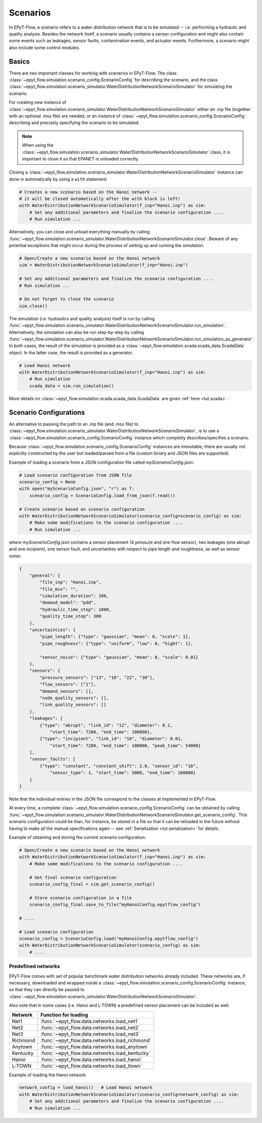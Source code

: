 .. _tut.scenarios:

*********
Scenarios
*********

In EPyT-Flow, a scenario refers to a water distribution network that is to be simulated -- 
i.e. performing a hydraulic and quality analysis.
Besides the network itself, a scenario usually contains a sensor configuration and 
might also contain some events such as leakages, sensor faults, contamination events, 
and actuator events.
Furthermore, a scenario might also include some control modules.

Basics
++++++

There are two important classes for working with scenarios in EPyT-Flow.
The class :class:`~epyt_flow.simulation.scenario_config.ScenarioConfig` for
describing the scenario, and the class
:class:`~epyt_flow.simulation.scenario_simulator.WaterDistributionNetworkScenarioSimulator`
for simulating the scenario.

For creating new instance of :class:`~epyt_flow.simulation.scenario_simulator.WaterDistributionNetworkScenarioSimulator`
either an .inp file (together with an optional .msx file) are needed, or an instance of 
:class:`~epyt_flow.simulation.scenario_config.ScenarioConfig` describing and precisely specifying the scenario to be simulated.

.. note::
    When using the :class:`~epyt_flow.simulation.scenario_simulator.WaterDistributionNetworkScenarioSimulator` class, 
    it is important to close it so that EPANET is unloaded correctly.

Closing a :class:`~epyt_flow.simulation.scenario_simulator.WaterDistributionNetworkScenarioSimulator` 
instance can done in automatically by using a ``with`` statement:

.. code-block:: python

    # Creates a new scenario based on the Hanoi network -- 
    # it will be closed automatically after the with block is left!
    with WaterDistributionNetworkScenarioSimulator(f_inp="Hanoi.inp") as sim:
        # Set any additional parameters and finalize the scenario configuration ....
        # Run simulation ...

Alternatively, you can close and unload everything manually by calling 
:func:`~epyt_flow.simulation.scenario_simulator.WaterDistributionNetworkScenarioSimulator.close`.
Beware of any potential exceptions that might occur during the process of setting up and running
the simulation.

.. code-block:: python

    # Open/Create a new scenario based on the Hanoi network
    sim = WaterDistributionNetworkScenarioSimulator(f_inp="Hanoi.inp")
        
    # Set any additional parameters and finalize the scenario configuration ....
    # Run simulation ...

    # Do not forget to close the scenario
    sim.close()

The simulation (i.e. hydraulics and quality analysis) itself is run by calling 
:func:`~epyt_flow.simulation.scenario_simulator.WaterDistributionNetworkScenarioSimulator.run_simulation`.
Alternatively, the simulation can also be run step-by-step by calling 
:func:`~epyt_flow.simulation.scenario_simulator.WaterDistributionNetworkScenarioSimulator.run_simulation_as_generator`.
In both cases, the result of the simulation is provided as a 
:class:`~epyt_flow.simulation.scada.scada_data.ScadaData` object.
In the latter case, the result is provided as a generator.

.. code-block:: python

    # Load Hanoi network
    with WaterDistributionNetworkScenarioSimulator(f_inp="Hanoi.inp") as sim:
        # Run simulation
        scada_data = sim.run_simulation()

More details on :class:`~epyt_flow.simulation.scada.scada_data.ScadaData` are given :ref:`here <tut.scada>`.

Scenario Configurations
+++++++++++++++++++++++

An alternative to passing the path to an .inp file (and .msx file) to :class:`~epyt_flow.simulation.scenario_simulator.WaterDistributionNetworkScenarioSimulator`, 
is to use a :class:`~epyt_flow.simulation.scenario_config.ScenarioConfig` instance which completly describes/specifies a scenario.

Because :class:`~epyt_flow.simulation.scenario_config.ScenarioConfig` instances are immutable, 
there are usually not explicitly constructed by the user but loaded/parsed from a file 
(custom binary and JSON files are supported).

Example of loading a scenario from a JSON configuration file called `myScenarioConfig.json`:

.. code-block:: python

    # Load scenario configuration from JSON file
    scenario_config = None
    with open("myScenarioConfig.json", "r") as f:
        scenario_config = ScenarioConfig.load_from_json(f.read())

    # Create scenario based on scenario configuration
    with WaterDistributionNetworkScenarioSimulator(scenario_config=scenario_config) as sim:
        # Make some modifications to the scenario configuration ....
        # Run simulation ...

where `myScenarioConfig.json` contains a sensor placement (4 pressure and one flow sensor), 
two leakages (one abrupt and one incipient), one sensor fault, 
and uncertanties with respect to pipe length and roughtness, as well as sensor noise:

.. code-block:: json

    {
        "general": {
            "file_inp": "Hanoi.inp",
            "file_msx": "",
            "simulation_duration": 100,
            "demand_model": "pdd",
            "hydraulic_time_step": 1800,
            "quality_time_step": 300
        },
        "uncertainties": {
            "pipe_length": {"type": "gaussian", "mean": 0, "scale": 1},
            "pipe_roughness": {"type": "uniform", "low": 0, "hight": 1},
            
            "sensor_noise": {"type": "gaussian", "mean": 0, "scale": 0.01}
        },
        "sensors": {
            "pressure_sensors": ["13", "16", "22", "30"],
            "flow_sensors": ["1"],
            "demand_sensors": [],
            "node_quality_sensors": [],
            "link_quality_sensors": []
        },
        "leakages": [
            {"type": "abrupt", "link_id": "12", "diameter": 0.1, 
                "start_time": 7200, "end_time": 100800},
            {"type": "incipient", "link_id": "10", "diameter": 0.01,
                "start_time": 7200, "end_time": 100800, "peak_time": 54000}
        ],
        "sensor_faults": [
            {"type": "constant", "constant_shift": 2.0, "sensor_id": "16",
                "sensor_type": 1, "start_time": 5000, "end_time": 100000}
        ]
    }

Note that the individual entries in the JSON file correspond to the classes at implemented in EPyT-Flow.

At every time, a complete :class:`~epyt_flow.simulation.scenario_config.ScenarioConfig` can be obtained by calling 
:func:`~epyt_flow.simulation.scenario_simulator.WaterDistributionNetworkScenarioSimulator.get_scenario_config`.
This scenario configuration could be than, for instance, be stored in a file so that it can be reloaded in the future 
without having to make all the manual specifications again -- see :ref:`Serialization <tut.serialization>` for details.

Example of obtaining and storing the current scenario configuration:

.. code-block:: python

    # Open/Create a new scenario based on the Hanoi network
    with WaterDistributionNetworkScenarioSimulator(f_inp="Hanoi.inp") as sim:
        # Make some modifications to the scenario configuration ....
        
        # Get final scenario configuration
        scenario_config_final = sim.get_scenario_config()

        # Store scenario configuration in a file
        scenario_config_final.save_to_file("myHanoiConfig.epytflow_config")

    # ....

    # Load scenario configuration
    scenario_config = ScenarioConfig.load("myHanoiConfig.epytflow_config")
    with WaterDistributionNetworkScenarioSimulator(scenario_config) as sim:
        # ....


Predefined networks
-------------------

EPyT-Flow comes with set of popular benchmark water distribution networks already included.
These networks are, if necessary, downloaded and wrapped inside a :class:`~epyt_flow.simulation.scenario_config.ScenarioConfig` 
instance, so that they can directly be passed to :class:`~epyt_flow.simulation.scenario_simulator.WaterDistributionNetworkScenarioSimulator`.

Also note that in some cases (i.e. Hanoi and L-TOWN) a predefined sensor placement can be included as well.

+------------+-------------------------------------------------+
| Network    | Function for loading                            |
+============+=================================================+
| Net1       | :func:`~epyt_flow.data.networks.load_net1`      |
+------------+-------------------------------------------------+
| Net2       | :func:`~epyt_flow.data.networks.load_net2`      |
+------------+-------------------------------------------------+
| Net3       | :func:`~epyt_flow.data.networks.load_net3`      |
+------------+-------------------------------------------------+
| Richmond   | :func:`~epyt_flow.data.networks.load_richmond`  |
+------------+-------------------------------------------------+
| Anytown    | :func:`~epyt_flow.data.networks.load_anytown`   |
+------------+-------------------------------------------------+
| Kentucky   | :func:`~epyt_flow.data.networks.load_kentucky`  |
+------------+-------------------------------------------------+
| Hanoi      | :func:`~epyt_flow.data.networks.load_hanoi`     |
+------------+-------------------------------------------------+
| L-TOWN     | :func:`~epyt_flow.data.networks.load_ltown`     |
+------------+-------------------------------------------------+


Example of loading the Hanoi network:

.. code-block:: python

    network_config = load_hanoi()   # Load Hanoi network
    with WaterDistributionNetworkScenarioSimulator(scenario_config=network_config) as sim:
        # Set any additional parameters and finalize the scenario configuration ....
        # Run simulation ...
